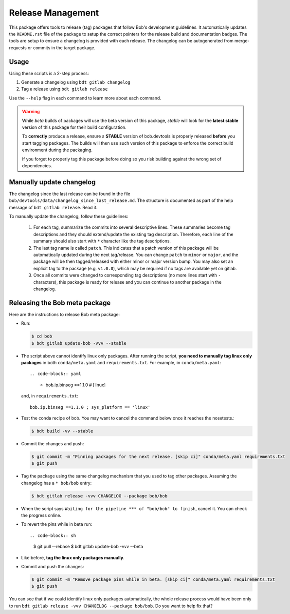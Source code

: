 .. vim: set fileencoding=utf-8 :

.. _bob.devtools.release:


Release Management
------------------

This package offers tools to release (tag) packages that follow Bob's
development guidelines.  It automatically updates the ``README.rst`` file of
the package to setup the correct pointers for the release build and
documentation badges.  The tools are setup to ensure a changelog is provided
with each release.  The changelog can be autogenerated from merge-requests or
commits in the target package.


Usage
=====

Using these scripts is a 2-step process:

1. Generate a changelog using ``bdt gitlab changelog``
2. Tag a release using ``bdt gitlab release``

Use the ``--help`` flag in each command to learn more about each command.

.. warning::

   While *beta* builds of packages will use the beta version of this package,
   *stable* will look for the **latest stable** version of this package for
   their build configuration.

   To **correctly** produce a release, ensure a **STABLE** version of
   bob.devtools is properly released **before** you start tagging packages.
   The builds will then use such version of this package to enforce the correct
   build environment during the packaging.

   If you forget to properly tag this package before doing so you risk building
   against the wrong set of dependencies.


Manually update changelog
=========================

.. todo:: These instructions may be outdated!!

The changelog since the last release can be found in the file
``bob/devtools/data/changelog_since_last_release.md``. The structure is
documented as part of the help message of ``bdt gitlab release``. Read it.

To manually update the changelog, follow these guidelines:

    1. For each tag, summarize the commits into several descriptive lines.
       These summaries become tag descriptions and they should extend/update
       the existing tag description. Therefore, each line of the summary should
       also start with ``*`` character like the tag descriptions.
    2. The last tag name is called ``patch``. This indicates that a patch
       version of this package will be automatically updated during the next
       tag/release. You can change ``patch`` to ``minor`` or ``major``, and the
       package will be then tagged/released with either minor or major version
       bump.  You may also set an explicit tag to the package (e.g.
       ``v1.0.0``), which may be required if no tags are available yet on
       gitlab.
    3. Once all commits were changed to corresponding tag descriptions (no more
       lines start with ``-`` characters), this package is ready for release
       and you can continue to another package in the changelog.


Releasing the Bob meta package
==============================

Here are the instructions to release Bob meta package:

* Run:

  .. code-block:: sh

     $ cd bob
     $ bdt gitlab update-bob -vvv --stable

* The script above cannot identify linux only packages. After running the script,
  **you need to manually tag linux only packages** in both ``conda/meta.yaml`` and
  ``requirements.txt``. For example, in ``conda/meta.yaml``::

  .. code-block:: yaml

    - bob.ip.binseg ==1.1.0  # [linux]

  and, in ``requirements.txt``::

    bob.ip.binseg ==1.1.0 ; sys_platform == 'linux'

* Test the conda recipe of bob. You may want to cancel the
  command below once it reaches the nosetests.:

  .. code-block:: sh

     $ bdt build -vv --stable

* Commit the changes and push:

  .. code-block:: sh

     $ git commit -m "Pinning packages for the next release. [skip ci]" conda/meta.yaml requirements.txt
     $ git push


* Tag the package using the same changelog mechanism that you used to tag other
  packages. Assuming the changelog has a ``* bob/bob`` entry:

  .. code-block:: sh

     $ bdt gitlab release -vvv CHANGELOG --package bob/bob

* When the script says ``Waiting for the pipeline *** of "bob/bob" to finish``, cancel
  it. You can check the progress online.

* To revert the pins while in beta run::

  .. code-block:: sh

     $ git pull --rebase
     $ bdt gitlab update-bob -vvv --beta

* Like before, **tag the linux only packages manually**.

* Commit and push the changes:

  .. code-block:: sh

     $ git commit -m "Remove package pins while in beta. [skip ci]" conda/meta.yaml requirements.txt
     $ git push

You can see that if we could identify linux only packages automatically, the whole
release process would have been only to run
``bdt gitlab release -vvv CHANGELOG --package bob/bob``.
Do you want to help fix that?

